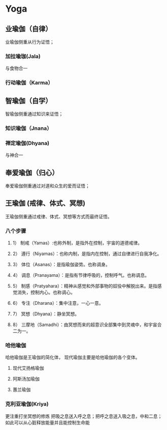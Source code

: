 * Yoga
** 业瑜伽（自律）
   业瑜伽侧重从行为证悟；
*** 加拉瑜珈(Jala) 
    与食物合一 
*** 行动瑜伽（Karma）
** 智瑜伽（自学）
   智瑜伽侧重通过知识来证悟；
*** 知识瑜伽（Jnana）
*** 禅定瑜伽(Dhyana)
    与神合一
** 奉爱瑜伽（归心）
   奉爱瑜伽侧重通过对道和众生的爱而证悟；
** 王瑜伽 (戒律、体式、冥想)
   王瑜伽侧重通过戒律、体式、冥想等方式而最终证悟。
*** 八个步骤
**** 1） 制戒（Yamas）:也称外制，是指外在控制，宇宙的道德戒律。　
**** 2） 遵行（Niyamas）：也称内制，是指内在控制，通过自律进行自我净化。
**** 3） 体位（Asanas）：是指瑜伽姿势。也称调身。
**** 4） 调息（Pranayama）：是指有节律呼吸的，控制呼气。也称调息。
**** 5） 制感（Pratyahara）：精神从感觉和外部事物的奴役中解脱出来。是指感觉消失，控制内心。也称调心。
**** 6） 专注（Dharana）：集中注意，一心一意。
**** 7） 冥想（Dhyana）：静坐冥想。
**** 8） 三摩地（Samadhi）：由冥想而来的超意识全部集中到灵魂中，和宇宙合二为一。 

*** 哈他瑜伽
    哈他瑜伽是王瑜伽的简化体，
    现代瑜伽主要是哈他瑜伽的各个变体。
**** 现代艾扬格瑜伽
**** 阿斯汤加瑜伽
**** 蕙兰瑜伽
*** 克利亚瑜伽(Kriya)
    更注重打坐冥想的修炼
    把吸之息送入呼之息；把呼之息送入吸之息，中和二息；
    如此可以从心脏释放能量并且能控制生命能




